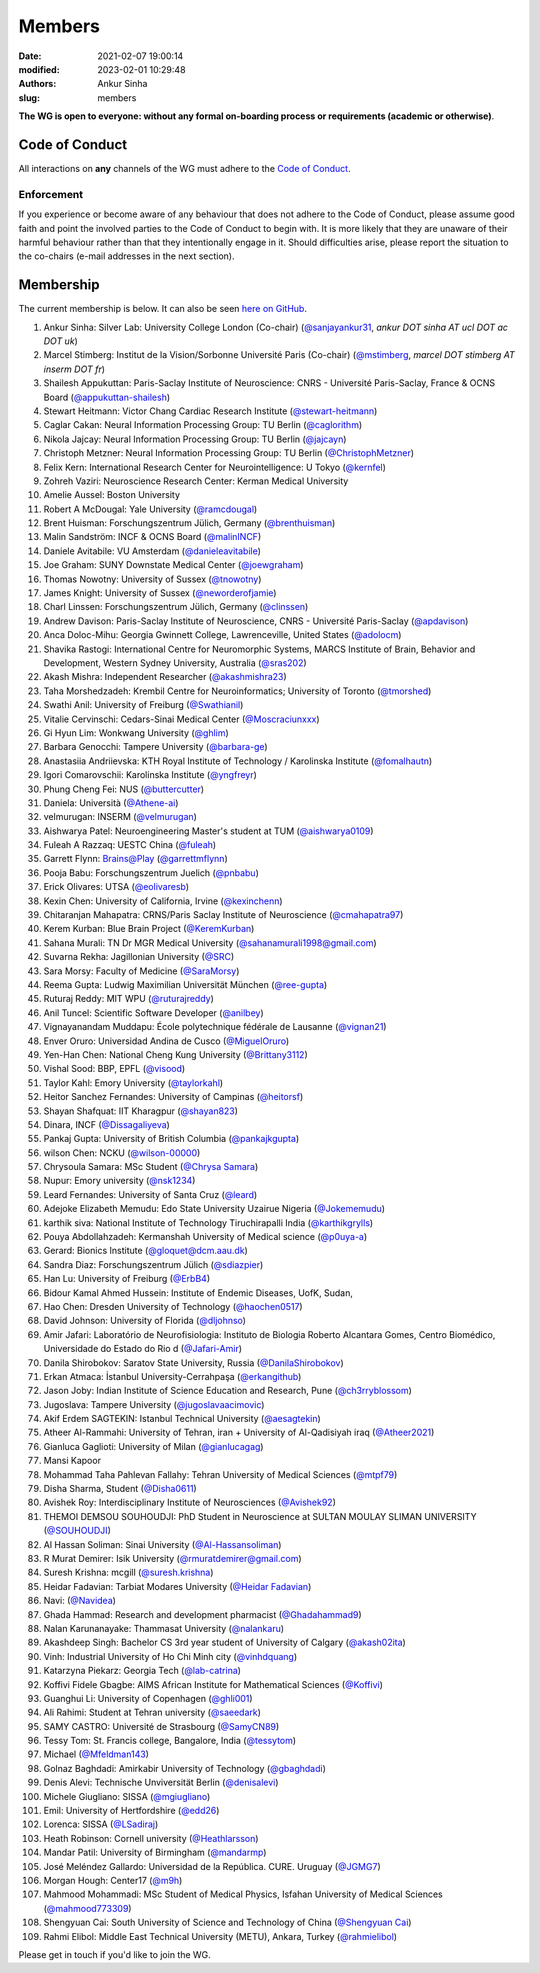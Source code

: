 Members
#######
:date: 2021-02-07 19:00:14
:modified: 2023-02-01 10:29:48
:authors: Ankur Sinha
:slug: members

**The WG is open to everyone: without any formal on-boarding process or requirements (academic or otherwise)**.

Code of Conduct
===============

All interactions on **any** channels of the WG must adhere to the `Code of Conduct <https://www.cnsorg.org/code-of-conduct>`__.

Enforcement
------------

If you experience or become aware of any behaviour that does not adhere to the Code of Conduct, please assume good faith and point the involved parties to the Code of Conduct to begin with.
It is more likely that they are unaware of their harmful behaviour rather than that they intentionally engage in it.
Should difficulties arise, please report the situation to the co-chairs (e-mail addresses in the next section).


Membership
==========

The current membership is below.
It can also be seen `here on GitHub <https://github.com/orgs/OCNS/teams/software-wg/members>`__.

#. Ankur Sinha: Silver Lab: University College London (Co-chair) (`@sanjayankur31 <https://github.com/sanjayankur31>`__, `ankur DOT sinha AT ucl DOT ac DOT uk`)
#. Marcel Stimberg: Institut de la Vision/Sorbonne Université Paris (Co-chair) (`@mstimberg <https://github.com/mstimberg>`__, `marcel DOT stimberg AT inserm DOT fr`)
#. Shailesh Appukuttan: Paris-Saclay Institute of Neuroscience: CNRS - Université Paris-Saclay, France & OCNS Board (`@appukuttan-shailesh <https://github.com/appukuttan-shailesh>`__)
#. Stewart Heitmann: Victor Chang Cardiac Research Institute (`@stewart-heitmann <https://github.com/stewart-heitmann>`__)
#. Caglar Cakan: Neural Information Processing Group: TU Berlin (`@caglorithm <https://github.com/caglorithm>`__)
#. Nikola Jajcay: Neural Information Processing Group: TU Berlin (`@jajcayn <https://github.com/jajcayn>`__)
#. Christoph Metzner: Neural Information Processing Group: TU Berlin (`@ChristophMetzner <https://github.com/ChristophMetzner>`__)
#. Felix Kern: International Research Center for Neurointelligence: U Tokyo (`@kernfel <https://github.com/kernfel>`__)
#. Zohreh Vaziri: Neuroscience Research Center: Kerman Medical University
#. Amelie Aussel: Boston University
#. Robert A McDougal: Yale University (`@ramcdougal <https://github.com/ramcdougal>`__)
#. Brent Huisman: Forschungszentrum Jülich, Germany (`@brenthuisman <https://github.com/brenthuisman>`__)
#. Malin Sandström: INCF & OCNS Board (`@malinINCF <https://github.com/malinINCF>`__)
#. Daniele Avitabile: VU Amsterdam (`@danieleavitabile <https://github.com/danieleavitabile>`__)
#. Joe Graham: SUNY Downstate Medical Center (`@joewgraham <https://github.com/joewgraham>`__)
#. Thomas Nowotny: University of Sussex (`@tnowotny <https://github.com/tnowotny>`__)
#. James Knight: University of Sussex (`@neworderofjamie <https://github.com/neworderofjamie>`__)
#. Charl Linssen: Forschungszentrum Jülich, Germany (`@clinssen <https://github.com/clinssen>`__)
#. Andrew Davison: Paris-Saclay Institute of Neuroscience, CNRS - Université Paris-Saclay (`@apdavison <https://github.com/apdavison>`__)
#. Anca Doloc-Mihu: Georgia Gwinnett College, Lawrenceville, United States (`@adolocm <https://github.com/adolocm>`__)
#. Shavika Rastogi: International Centre for Neuromorphic Systems, MARCS Institute of Brain, Behavior and Development, Western Sydney University, Australia (`@sras202 <https://github.com/sras202>`__)
#. Akash Mishra: Independent Researcher (`@akashmishra23 <https://github.com/akashmishra23>`__)
#. Taha Morshedzadeh: Krembil Centre for Neuroinformatics; University of Toronto (`@tmorshed <https://github.com/tmorshed>`__)
#. Swathi Anil: University of Freiburg (`@Swathianil <https://github.com/Swathianil>`__)
#. Vitalie Cervinschi: Cedars-Sinai Medical Center (`@Moscraciunxxx <https://github.com/Moscraciunxxx>`__)
#. Gi Hyun Lim: Wonkwang University (`@ghlim <https://github.com/ghlim>`__)
#. Barbara Genocchi: Tampere University (`@barbara-ge <https://github.com/barbara-ge>`__)
#. Anastasiia Andriievska: KTH Royal Institute of Technology / Karolinska Institute (`@fomalhautn <https://github.com/fomalhautn>`__)
#. Igori Comarovschii: Karolinska Institute (`@yngfreyr <https://github.com/yngfreyr>`__)
#. Phung Cheng Fei: NUS (`@buttercutter <https://github.com/buttercutter>`__)
#. Daniela: Università (`@Athene-ai <https://github.com/Athene-ai>`__)
#. velmurugan: INSERM (`@velmurugan <https://github.com/velmurugan>`__)
#. Aishwarya Patel: Neuroengineering Master's student at TUM (`@aishwarya0109 <https://github.com/aishwarya0109>`__)
#. Fuleah A Razzaq: UESTC China (`@fuleah <https://github.com/fuleah>`__)
#. Garrett Flynn: Brains@Play (`@garrettmflynn <https://github.com/garrettmflynn>`__)
#. Pooja Babu: Forschungszentrum Juelich (`@pnbabu <https://github.com/pnbabu>`__)
#. Erick Olivares: UTSA (`@eolivaresb <https://github.com/eolivaresb>`__)
#. Kexin Chen: University of California, Irvine (`@kexinchenn <https://github.com/kexinchenn>`__)
#. Chitaranjan Mahapatra: CRNS/Paris Saclay Institute of Neuroscience (`@cmahapatra97 <https://github.com/https://github.com/cmahapatra97>`__)
#. Kerem Kurban: Blue Brain Project (`@KeremKurban <https://github.com/KeremKurban>`__)
#. Sahana Murali: TN Dr MGR Medical University (`@sahanamurali1998@gmail.com <https://github.com/sahanamurali1998@gmail.com>`__)
#. Suvarna Rekha: Jagillonian University  (`@SRC <https://github.com/SRC>`__)
#. Sara Morsy: Faculty of Medicine  (`@SaraMorsy <https://github.com/SaraMorsy>`__)
#. Reema Gupta: Ludwig Maximilian Universität München  (`@ree-gupta <https://github.com/ree-gupta>`__)
#. Ruturaj Reddy: MIT WPU (`@ruturajreddy <https://github.com/ruturajreddy>`__)
#. Anil Tuncel: Scientific Software Developer (`@anilbey <https://github.com/anilbey>`__)
#. Vignayanandam Muddapu: École polytechnique fédérale de Lausanne (`@vignan21 <https://github.com/vignan21>`__)
#. Enver Oruro: Universidad Andina de Cusco (`@MiguelOruro <https://github.com/MiguelOruro>`__)
#. Yen-Han Chen: National Cheng Kung University (`@Brittany3112 <https://github.com/Brittany3112>`__)
#. Vishal Sood: BBP, EPFL (`@visood <https://github.com/visood>`__)
#. Taylor Kahl: Emory University (`@taylorkahl <https://github.com/taylorkahl>`__)
#. Heitor Sanchez Fernandes: University of Campinas (`@heitorsf <https://github.com/heitorsf>`__)
#. Shayan Shafquat: IIT Kharagpur (`@shayan823 <https://github.com/shayan823>`__)
#. Dinara, INCF (`@Dissagaliyeva <https://github.com/Dissagaliyeva>`__)
#. Pankaj Gupta: University of British Columbia (`@pankajkgupta <https://github.com/pankajkgupta>`__)
#. wilson Chen: NCKU (`@wilson-00000 <https://github.com/wilson-00000>`__)
#. Chrysoula Samara: MSc Student (`@Chrysa Samara <https://github.com/Chrysa Samara>`__)
#. Nupur: Emory university (`@nsk1234 <https://github.com/nsk1234>`__)
#. Leard Fernandes: University of Santa Cruz (`@leard <https://github.com/leard>`__)
#. Adejoke Elizabeth Memudu: Edo State University Uzairue Nigeria  (`@Jokememudu <https://github.com/Jokememudu>`__)
#. karthik siva: National Institute of Technology Tiruchirapalli India (`@karthikgrylls <https://github.com/karthikgrylls>`__)
#. Pouya Abdollahzadeh: Kermanshah University of Medical science (`@p0uya-a <https://github.com/p0uya-a>`__)
#. Gerard: Bionics Institute (`@gloquet@dcm.aau.dk <https://github.com/gloquet@dcm.aau.dk>`__)
#. Sandra Diaz: Forschungszentrum Jülich (`@sdiazpier <https://github.com/sdiazpier>`__)
#. Han Lu: University of Freiburg (`@ErbB4 <https://github.com/ErbB4>`__)
#. Bidour Kamal Ahmed Hussein: Institute of Endemic Diseases, UofK, Sudan,
#. Hao Chen: Dresden University of Technology (`@haochen0517 <https://github.com/haochen0517>`__)
#. David Johnson: University of Florida (`@dljohnso <https://github.com/dljohnso>`__)
#. Amir Jafari: Laboratório de Neurofisiologia: Instituto de Biologia Roberto Alcantara Gomes, Centro Biomédico, Universidade do Estado do Rio d (`@Jafari-Amir <https://github.com/Jafari-Amir>`__)
#. Danila Shirobokov: Saratov State University, Russia (`@DanilaShirobokov <https://github.com/DanilaShirobokov>`__)
#. Erkan Atmaca: İstanbul University-Cerrahpaşa (`@erkangithub <https://github.com/erkangithub>`__)
#. Jason Joby: Indian Institute of Science Education and Research, Pune (`@ch3rryblossom <https://github.com/ch3rryblossom>`__)
#. Jugoslava: Tampere University (`@jugoslavaacimovic <https://github.com/jugoslavaacimovic>`__)
#. Akif Erdem SAGTEKIN: Istanbul Technical University (`@aesagtekin <https://github.com/aesagtekin>`__)
#. Atheer Al-Rammahi: University of Tehran, iran + University of Al-Qadisiyah iraq (`@Atheer2021 <https://github.com/Atheer2021>`__)
#. Gianluca Gaglioti: University of Milan (`@gianlucagag <https://github.com/gianlucagag>`__)
#. Mansi Kapoor
#. Mohammad Taha Pahlevan Fallahy: Tehran University of Medical Sciences (`@mtpf79 <https://github.com/mtpf79>`__)
#. Disha Sharma, Student (`@Disha0611 <https://github.com/Disha0611>`__)
#. Avishek Roy: Interdisciplinary Institute of Neurosciences  (`@Avishek92 <https://github.com/Avishek92>`__)
#. THEMOI DEMSOU SOUHOUDJI: PhD Student in Neuroscience  at  SULTAN MOULAY SLIMAN UNIVERSITY (`@SOUHOUDJI <https://github.com/SOUHOUDJI>`__)
#. Al Hassan Soliman: Sinai University  (`@Al-Hassansoliman <https://github.com/Al-Hassansoliman>`__)
#. R Murat Demirer: Isik University  (`@rmuratdemirer@gmail.com <https://github.com/rmuratdemirer@gmail.com>`__)
#. Suresh Krishna: mcgill (`@suresh.krishna <https://github.com/suresh.krishna>`__)
#. Heidar Fadavian: Tarbiat Modares University (`@Heidar Fadavian <https://github.com/Heidar Fadavian>`__)
#. Navi: (`@Navidea <https://github.com/Navidea>`__)
#. Ghada Hammad: Research and development pharmacist  (`@Ghadahammad9 <https://github.com/Ghadahammad9>`__)
#. Nalan Karunanayake: Thammasat University (`@nalankaru <https://github.com/nalankaru>`__)
#. Akashdeep Singh: Bachelor CS 3rd year student of University of Calgary (`@akash02ita <https://github.com/akash02ita>`__)
#. Vinh: Industrial University of Ho Chi Minh city (`@vinhdquang <https://github.com/vinhdquang>`__)
#. Katarzyna Piekarz: Georgia Tech (`@lab-catrina <https://github.com/lab-catrina>`__)
#. Koffivi Fidele Gbagbe: AIMS African Institute for Mathematical Sciences (`@Koffivi <https://github.com/Koffivi>`__)
#. Guanghui Li: University of Copenhagen  (`@ghli001 <https://github.com/ghli001>`__)
#. Ali Rahimi: Student at Tehran university (`@saeedark <https://github.com/@saeedark>`__)
#. SAMY CASTRO: Université de Strasbourg (`@SamyCN89 <https://github.com/https://github.com/SamyCN89>`__)
#. Tessy Tom: St. Francis college, Bangalore, India (`@tessytom <https://github.com/tessytom>`__)
#. Michael (`@Mfeldman143 <https://github.com/Mfeldman143>`__)
#. Golnaz Baghdadi: Amirkabir University of Technology (`@gbaghdadi <https://github.com/gbaghdadi>`__)
#. Denis Alevi: Technische Unviversität Berlin (`@denisalevi <https://github.com/denisalevi>`__)
#. Michele Giugliano: SISSA (`@mgiugliano <https://github.com/mgiugliano>`__)
#. Emil: University of Hertfordshire (`@edd26 <https://github.com/edd26>`__)
#. Lorenca: SISSA (`@LSadiraj <https://github.com/LSadiraj>`__)
#. Heath Robinson: Cornell university (`@Heathlarsson <https://github.com/Heathlarsson>`__)
#. Mandar Patil: University of Birmingham  (`@mandarmp <https://github.com/mandarmp>`__)
#. José Meléndez Gallardo: Universidad de la República. CURE. Uruguay (`@JGMG7 <https://github.com/JGMG7>`__)
#. Morgan Hough: Center17   (`@m9h <https://github.com/m9h>`__)
#. Mahmood Mohammadi: MSc Student of Medical Physics, Isfahan University of Medical Sciences (`@mahmood773309 <https://github.com/mahmood773309>`__)
#. Shengyuan Cai: South University of Science and Technology of China (`@Shengyuan Cai <https://github.com/Shengyuan Cai>`__)
#. Rahmi Elibol: Middle East Technical University (METU), Ankara, Turkey (`@rahmielibol <https://github.com/rahmielibol>`__)

Please get in touch if you'd like to join the WG.

